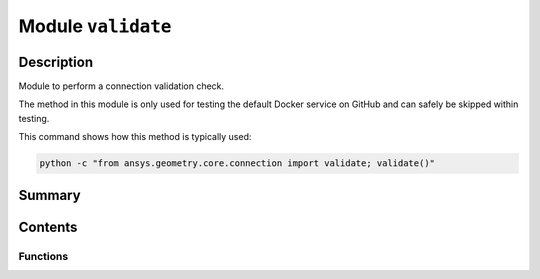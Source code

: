 


Module ``validate``
===================



.. py:module:: ansys.geometry.core.connection.validate



Description
-----------

Module to perform a connection validation check.

The method in this module is only used for testing the default Docker service on
GitHub and can safely be skipped within testing.

This command shows how this method is typically used:

.. code:: bash

   python -c "from ansys.geometry.core.connection import validate; validate()"




Summary
-------

.. tab-set::




    .. tab-item:: Classes

        Content 2

    .. tab-item:: Functions

        Content 2

    .. tab-item:: Enumerations

        Content 2

    .. tab-item:: Attributes

        Content 2






Contents
--------


Functions
~~~~~~~~~

.. autoapisummary::

   ansys.geometry.core.connection.validate.validate



.. py:function:: validate()

   Create a client using the default settings and validate it.


